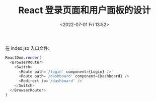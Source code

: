 # -*- eval: (setq org-media-note-screenshot-image-dir (concat default-directory "./static/React 登录页面和用户面板的设计/")); -*-
:PROPERTIES:
:ID:       B2B21A49-A095-46F1-BD52-E84F8B174B9D
:END:
#+LATEX_CLASS: my-article
#+DATE: <2022-07-01 Fri 13:52>
#+TITLE: React 登录页面和用户面板的设计

在 index.jsx 入口文件:

#+BEGIN_SRC javascript :results values list :exports both
ReactDom.render(
  <BrowserRouter>
    <Switch>
      <Route path='/login' component={Login} />
      <Route path='/dashboard' component={Dashboard} />
      <Redirect to='/dashboard' />
    </Switch>
  </BrowserRouter>
)
#+END_SRC
